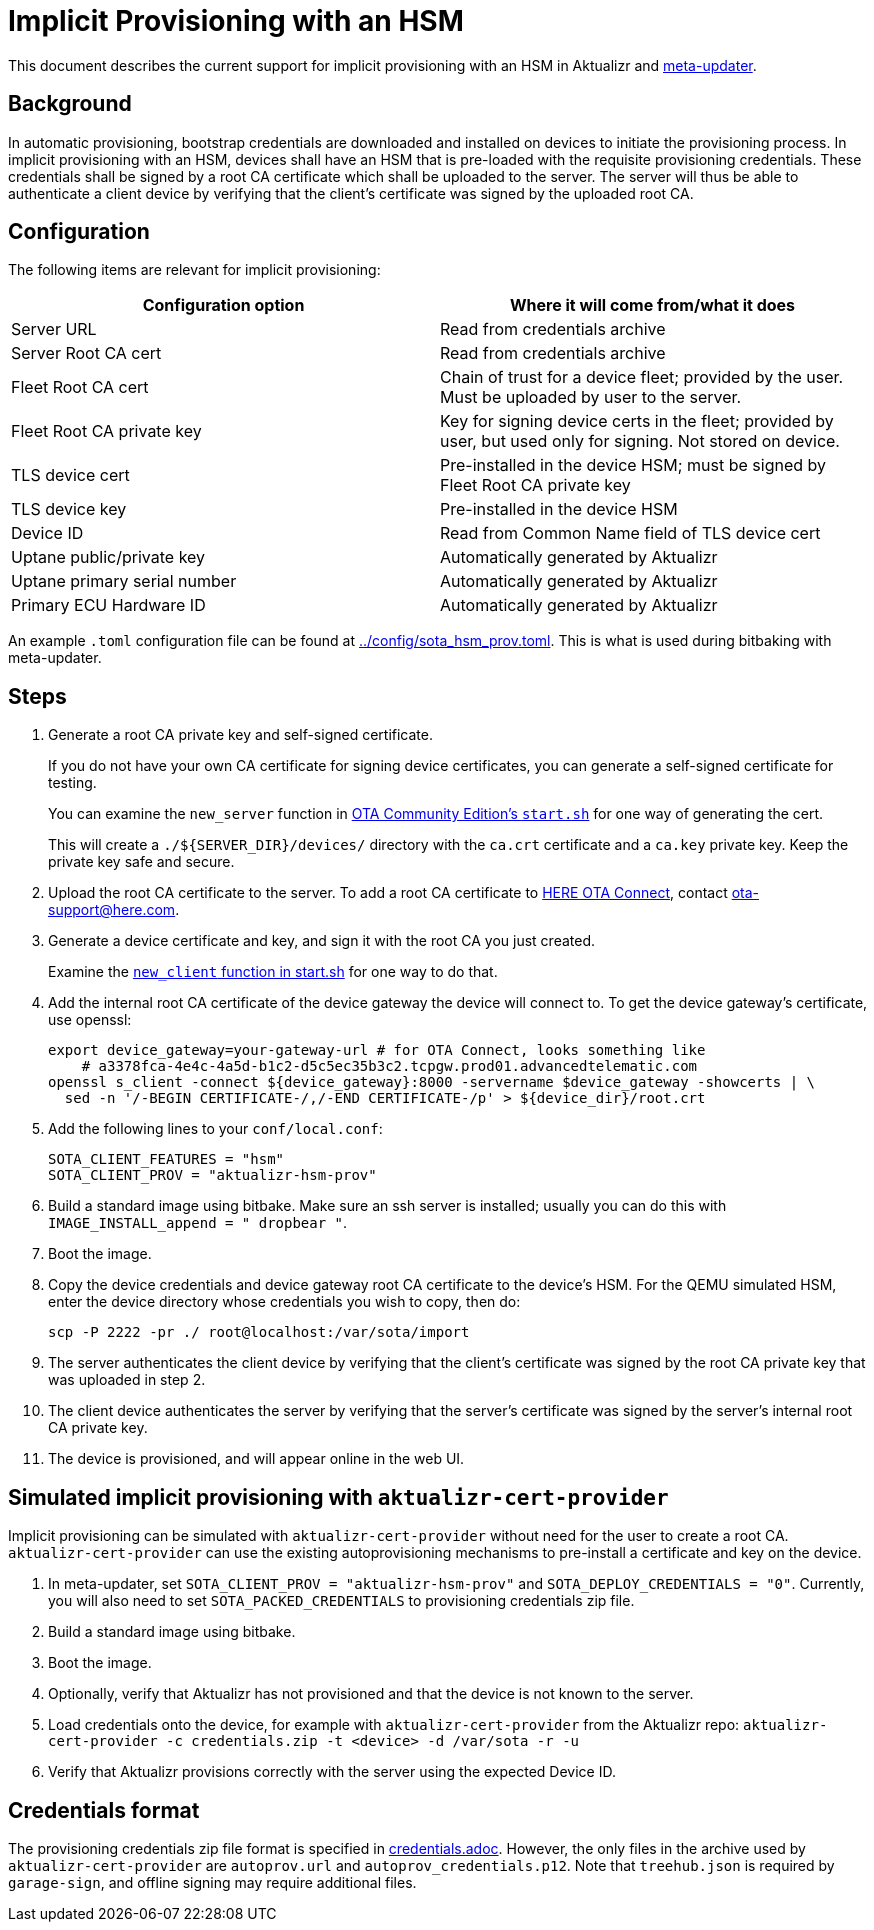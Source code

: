 = Implicit Provisioning with an HSM

This document describes the current support for implicit provisioning with an HSM in Aktualizr and https://github.com/advancedtelematic/meta-updater[meta-updater].

== Background

In automatic provisioning, bootstrap credentials are downloaded and installed on devices to initiate the provisioning process. In implicit provisioning with an HSM, devices shall have an HSM that is pre-loaded with the requisite provisioning credentials. These credentials shall be signed by a root CA certificate which shall be uploaded to the server. The server will thus be able to authenticate a client device by verifying that the client's certificate was signed by the uploaded root CA.

== Configuration

The following items are relevant for implicit provisioning:

// tag::summary-table[]

[options=header]
|===================
| Configuration option         | Where it will come from/what it does
| Server URL                   | Read from credentials archive
| Server Root CA cert          | Read from credentials archive
| Fleet Root CA cert           | Chain of trust for a device fleet; provided by the user. Must be uploaded by user to the server.
| Fleet Root CA private key    | Key for signing device certs in the fleet; provided by user, but used only for signing. Not stored on device.
| TLS device cert              | Pre-installed in the device HSM; must be signed by Fleet Root CA private key
| TLS device key               | Pre-installed in the device HSM
| Device ID                    | Read from Common Name field of TLS device cert
| Uptane public/private key    | Automatically generated by Aktualizr
| Uptane primary serial number | Automatically generated by Aktualizr
| Primary ECU Hardware ID      | Automatically generated by Aktualizr
|===================

// end::summary-table[]

An example `.toml` configuration file can be found at link:../config/sota_hsm_prov.toml[]. This is what is used during bitbaking with meta-updater.

== Steps

// tag::full-instructions[]

. Generate a root CA private key and self-signed certificate.
+
If you do not have your own CA certificate for signing device certificates, you can generate a self-signed certificate for testing.
+
You can examine the `new_server` function in link:https://github.com/advancedtelematic/ota-community-edition/blob/master/scripts/start.sh#L127[OTA Community Edition's `start.sh`] for one way of generating the cert.
+
This will create a `./${SERVER_DIR}/devices/` directory with the `ca.crt` certificate and a `ca.key` private key. Keep the private key safe and secure.
. Upload the root CA certificate to the server. To add a root CA certificate to link:https://connect.ota.here.com[HERE OTA Connect], contact link:mailto:ota-support@here.com[ota-support@here.com].
. Generate a device certificate and key, and sign it with the root CA you just created.
+
Examine the link:https://github.com/advancedtelematic/ota-community-edition/blob/master/scripts/start.sh#L89[`new_client` function in start.sh] for one way to do that.
. Add the internal root CA certificate of the device gateway the device will connect to. To get the device gateway's certificate, use openssl:
+
----
export device_gateway=your-gateway-url # for OTA Connect, looks something like
    # a3378fca-4e4c-4a5d-b1c2-d5c5ec35b3c2.tcpgw.prod01.advancedtelematic.com
openssl s_client -connect ${device_gateway}:8000 -servername $device_gateway -showcerts | \
  sed -n '/-BEGIN CERTIFICATE-/,/-END CERTIFICATE-/p' > ${device_dir}/root.crt
----
. Add the following lines to your `conf/local.conf`:
+
----
SOTA_CLIENT_FEATURES = "hsm"
SOTA_CLIENT_PROV = "aktualizr-hsm-prov"
----
. Build a standard image using bitbake. Make sure an ssh server is installed; usually you can do this with `IMAGE_INSTALL_append = " dropbear "`.
. Boot the image.
. Copy the device credentials and device gateway root CA certificate to the device's HSM. For the QEMU simulated HSM, enter the device directory whose credentials you wish to copy, then do:
+
----
scp -P 2222 -pr ./ root@localhost:/var/sota/import
----
. The server authenticates the client device by verifying that the client's certificate was signed by the root CA private key that was uploaded in step 2.
. The client device authenticates the server by verifying that the server's certificate was signed by the server's internal root CA private key.
. The device is provisioned, and will appear online in the web UI.

// end::full-instructions[]

== Simulated implicit provisioning with `aktualizr-cert-provider`

Implicit provisioning can be simulated with `aktualizr-cert-provider` without need for the user to create a root CA. `aktualizr-cert-provider` can use the existing autoprovisioning mechanisms to pre-install a certificate and key on the device.

// tag::quick-instructions[]

1. In meta-updater, set `SOTA_CLIENT_PROV = "aktualizr-hsm-prov"` and `SOTA_DEPLOY_CREDENTIALS = "0"`. Currently, you will also need to set `SOTA_PACKED_CREDENTIALS` to provisioning credentials zip file.
1. Build a standard image using bitbake.
1. Boot the image.
1. Optionally, verify that Aktualizr has not provisioned and that the device is not known to the server.
1. Load credentials onto the device, for example with `aktualizr-cert-provider` from the Aktualizr repo: `aktualizr-cert-provider -c credentials.zip -t <device> -d /var/sota -r -u`
1. Verify that Aktualizr provisions correctly with the server using the expected Device ID.

// end::quick-instructions[]

== Credentials format

The provisioning credentials zip file format is specified in link:credentials.adoc[]. However, the only files in the archive used by `aktualizr-cert-provider` are `autoprov.url` and `autoprov_credentials.p12`. Note that `treehub.json` is required by `garage-sign`, and offline signing may require additional files.
